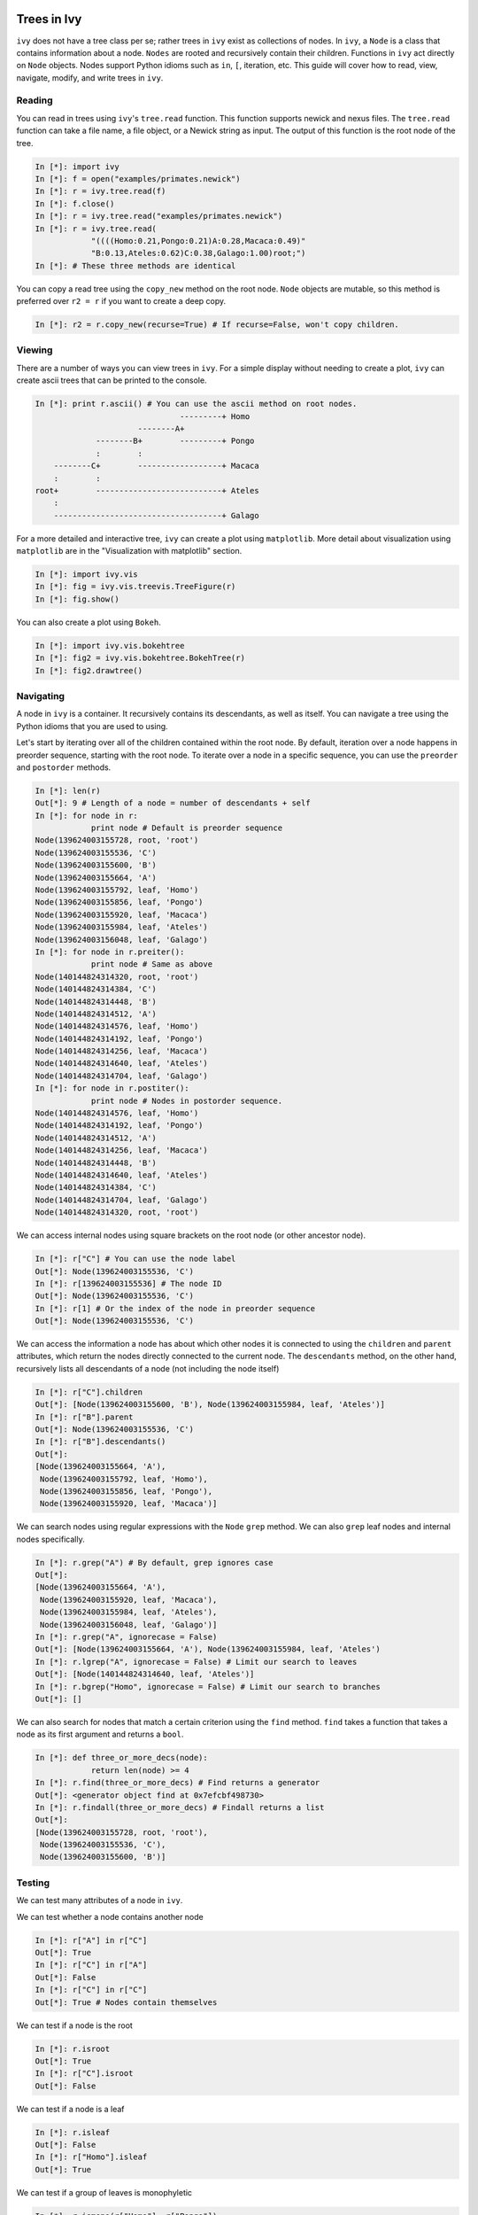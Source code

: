 
Trees in Ivy
=============

``ivy`` does not have a tree class per se; rather trees in ``ivy`` exist as collections
of nodes. In ``ivy``, a ``Node`` is a class that contains information about a node.
``Nodes`` are rooted and recursively contain their children. Functions
in ``ivy`` act directly on ``Node`` objects. Nodes support Python idioms such as ``in``,
``[``, iteration, etc. This guide will cover how to read, view, navigate, modify,
and write trees in ``ivy``.

Reading
-------

You can read in trees using ``ivy``'s ``tree.read`` function. This function supports
newick and nexus files. The ``tree.read`` function can take a file name, a file
object, or a Newick string as input. The output of this function is the root
node of the tree.

.. sourcecode:: ipython

    In [*]: import ivy
    In [*]: f = open("examples/primates.newick")
    In [*]: r = ivy.tree.read(f)
    In [*]: f.close()
    In [*]: r = ivy.tree.read("examples/primates.newick")
    In [*]: r = ivy.tree.read(
                "((((Homo:0.21,Pongo:0.21)A:0.28,Macaca:0.49)"
                "B:0.13,Ateles:0.62)C:0.38,Galago:1.00)root;")
    In [*]: # These three methods are identical

You can copy a read tree using the ``copy_new`` method on the root node. ``Node``
objects are mutable, so this method is preferred over ``r2 = r`` if you want
to create a deep copy.

.. sourcecode:: ipython

    In [*]: r2 = r.copy_new(recurse=True) # If recurse=False, won't copy children.

Viewing
-------

There are a number of ways you can view trees in ``ivy``. For a simple display
without needing to create a plot, ``ivy`` can create ascii trees that can be
printed to the console.

.. sourcecode:: ipython

    In [*]: print r.ascii() # You can use the ascii method on root nodes.
                                   ---------+ Homo
                          --------A+
                 --------B+        ---------+ Pongo
                 :        :
        --------C+        ------------------+ Macaca
        :        :
    root+        ---------------------------+ Ateles
        :
        ------------------------------------+ Galago

For a more detailed and interactive tree, ``ivy`` can create a plot using
``matplotlib``. More detail about visualization using ``matplotlib`` are in the
"Visualization with matplotlib" section.

.. sourcecode:: ipython

    In [*]: import ivy.vis
    In [*]: fig = ivy.vis.treevis.TreeFigure(r)
    In [*]: fig.show()

.. image:: _images/primate_mpl.png
    :width: 700


You can also create a plot using ``Bokeh``.

.. sourcecode:: ipython

    In [*]: import ivy.vis.bokehtree
    In [*]: fig2 = ivy.vis.bokehtree.BokehTree(r)
    In [*]: fig2.drawtree()

.. image:: _images/primate_bokeh.png
    :width: 700


Navigating
----------

A node in ``ivy`` is a container. It recursively contains its descendants,
as well as itself. You can navigate a tree using the Python idioms that
you are used to using.

Let's start by iterating over all of the children contained within the root
node. By default, iteration over a node happens in preorder sequence, starting
with the root node. To iterate over a node in a specific sequence, you can use
the ``preorder`` and ``postorder`` methods.

.. sourcecode:: ipython

    In [*]: len(r)
    Out[*]: 9 # Length of a node = number of descendants + self
    In [*]: for node in r:
                print node # Default is preorder sequence
    Node(139624003155728, root, 'root')
    Node(139624003155536, 'C')
    Node(139624003155600, 'B')
    Node(139624003155664, 'A')
    Node(139624003155792, leaf, 'Homo')
    Node(139624003155856, leaf, 'Pongo')
    Node(139624003155920, leaf, 'Macaca')
    Node(139624003155984, leaf, 'Ateles')
    Node(139624003156048, leaf, 'Galago')
    In [*]: for node in r.preiter():
                print node # Same as above
    Node(140144824314320, root, 'root')
    Node(140144824314384, 'C')
    Node(140144824314448, 'B')
    Node(140144824314512, 'A')
    Node(140144824314576, leaf, 'Homo')
    Node(140144824314192, leaf, 'Pongo')
    Node(140144824314256, leaf, 'Macaca')
    Node(140144824314640, leaf, 'Ateles')
    Node(140144824314704, leaf, 'Galago')
    In [*]: for node in r.postiter():
                print node # Nodes in postorder sequence.
    Node(140144824314576, leaf, 'Homo')
    Node(140144824314192, leaf, 'Pongo')
    Node(140144824314512, 'A')
    Node(140144824314256, leaf, 'Macaca')
    Node(140144824314448, 'B')
    Node(140144824314640, leaf, 'Ateles')
    Node(140144824314384, 'C')
    Node(140144824314704, leaf, 'Galago')
    Node(140144824314320, root, 'root')


We can access internal nodes using square brackets on the root node (or other
ancestor node).

.. sourcecode:: ipython

    In [*]: r["C"] # You can use the node label
    Out[*]: Node(139624003155536, 'C')
    In [*]: r[139624003155536] # The node ID
    Out[*]: Node(139624003155536, 'C')
    In [*]: r[1] # Or the index of the node in preorder sequence
    Out[*]: Node(139624003155536, 'C')

We can access the information a node has about which other nodes it is
connected to using the ``children`` and ``parent`` attributes, which return
the nodes directly connected to the current node. The ``descendants`` method, on
the other hand, recursively lists all descendants of a node (not including
the node itself)

.. sourcecode:: ipython

    In [*]: r["C"].children
    Out[*]: [Node(139624003155600, 'B'), Node(139624003155984, leaf, 'Ateles')]
    In [*]: r["B"].parent
    Out[*]: Node(139624003155536, 'C')
    In [*]: r["B"].descendants()
    Out[*]:
    [Node(139624003155664, 'A'),
     Node(139624003155792, leaf, 'Homo'),
     Node(139624003155856, leaf, 'Pongo'),
     Node(139624003155920, leaf, 'Macaca')]

We can search nodes using regular expressions with the ``Node`` ``grep`` method.
We can also ``grep`` leaf nodes and internal nodes specifically.

.. sourcecode:: ipython

    In [*]: r.grep("A") # By default, grep ignores case
    Out[*]:
    [Node(139624003155664, 'A'),
     Node(139624003155920, leaf, 'Macaca'),
     Node(139624003155984, leaf, 'Ateles'),
     Node(139624003156048, leaf, 'Galago')]
    In [*]: r.grep("A", ignorecase = False)
    Out[*]: [Node(139624003155664, 'A'), Node(139624003155984, leaf, 'Ateles')
    In [*]: r.lgrep("A", ignorecase = False) # Limit our search to leaves
    Out[*]: [Node(140144824314640, leaf, 'Ateles')]
    In [*]: r.bgrep("Homo", ignorecase = False) # Limit our search to branches
    Out[*]: []






We can also search for nodes that match a certain criterion using the
``find`` method. ``find`` takes a function that takes a node as its
first argument and returns a ``bool``.

.. sourcecode:: ipython

    In [*]: def three_or_more_decs(node):
                return len(node) >= 4
    In [*]: r.find(three_or_more_decs) # Find returns a generator
    Out[*]: <generator object find at 0x7efcbf498730>
    In [*]: r.findall(three_or_more_decs) # Findall returns a list
    Out[*]:
    [Node(139624003155728, root, 'root'),
     Node(139624003155536, 'C'),
     Node(139624003155600, 'B')]



Testing
-------

We can test many attributes of a node in ``ivy``.

We can test whether a node contains another node

.. sourcecode:: ipython

    In [*]: r["A"] in r["C"]
    Out[*]: True
    In [*]: r["C"] in r["A"]
    Out[*]: False
    In [*]: r["C"] in r["C"]
    Out[*]: True # Nodes contain themselves

We can test if a node is the root

.. sourcecode:: ipython

    In [*]: r.isroot
    Out[*]: True
    In [*]: r["C"].isroot
    Out[*]: False

We can test if a node is a leaf

.. sourcecode:: ipython

    In [*]: r.isleaf
    Out[*]: False
    In [*]: r["Homo"].isleaf
    Out[*]: True

We can test if a group of leaves is monophyletic

.. sourcecode:: ipython

    In [*]: r.ismono(r["Homo"], r["Pongo"])
    Out[*]: True
    In [*]: r.ismono(r["Homo"], r["Pongo"], r["Galago"])
    Out[*]: False

Modifying
---------

The ``ivy`` ``Node`` object has many methods for modifying a tree in place.


Removing
~~~~~~~~

There are two main ways to remove nodes in ``ivy``; collapsing and pruning.

Collapsing removes a node and attaches its descendants to the node's parent.

.. sourcecode:: ipython

    In [*]: r["A"].collapse()
    In [*]: print r.ascii()
                                ------------+ Macaca
                                :
                    -----------B+-----------+ Homo
                    :           :
        -----------C+           ------------+ Pongo
        :           :
    root+           ------------------------+ Ateles
        :
        ------------------------------------+ Galago

Pruning removes a node and its descendants

.. sourcecode:: ipython

    In [*]: cladeB = r["B"] # Store this node: we will add it back later
    In [*]: r["B"].prune()
    In [*]: print r.ascii()
        -----------------C+-----------------+ Ateles
    root+
        ------------------------------------+ Galago

You can see that the tree now has a 'knee': clade C only has one child and
does not need to exist on the tree. We can remove it with another method of
removing nodes: ``excise``. Excising removes a node from between its parent
and its single child.

.. sourcecode:: ipython

    In [*]: r["C"].excise()
    In [*]: print r.ascii()
        -------------------------------------+ Galago
    root+
        -------------------------------------+ Ateles

It is important to note that although the tree has changed, the nodes in the
tree retain some of their original attributes, including their indices:

.. sourcecode:: ipython

    In [*]: r[0]
    Out[*]: Node(140144821291920, root, 'root')
    In [*]: r[1] # Node 1 ("C") no longer exists
    ---------------------------------------------------------------------------
    IndexError                                Traceback (most recent call last)

    IndexError: 1
    In [*]: r[7] # You can access existing nodes with their original indices
    Out[*]: Node(140144821292368, leaf, 'Ateles')

To recap:

#. ``collapse`` removes a node and adds its descendants to its parent
#. ``prune`` removes a node and also removes its descendants
#. ``excise`` removes 'knees'

Adding
~~~~~~

Our tree is looking a little sparse, so let's add some nodes back in. There
are a few methods of adding nodes in ``ivy``. We will go over ``biscect``,
``add_child``, and ``graft``

Bisecting creates a 'knee' node halfway between a parent and a child.

.. sourcecode:: ipython

    In [*]: r["Galago"].bisect_branch()
    Out[*]: Node(140144821654480)
    In [*]: print r.ascii
        ------------------------------------+ Ateles
    root+
        ------------------+-----------------+ Galago

We now have a brand new node. We can set some of its attributes, including its
label.

Note: we `cannot` access this new node by using node indicies (that is,
r[1], etc.). We also cannot use its label because it has none. We'll access
it using its ID instead (if you're following along, your ID will be different).

.. sourcecode:: ipython

    In [*]: r[140144821654480].label = "N"

Now let's add a node as a child of N. We can do this using the ``add_child``
method.

.. sourcecode:: ipython

    In [*]: r["N"].add_child(cladeB["Homo"])
    In [*]: print r.ascii()
        ------------------------------------+ Ateles
    root+
        :                 ------------------+ Galago
        -----------------N+
                          ------------------+ Homo

We can also add nodes with ``graft``. ``graft`` adds a node as a sibling to the
current node. In doing so, it also adds a new node as parent to both nodes.

.. sourcecode:: ipython

    In [*]: r["Ateles"].graft(cladeB["Macaca"])
    In [*]: r["Galago"].graft(cladeB["Pongo"])
    In [*]: print r.ascii()
                    ------------------------+ Homo
        -----------N+
        :           :           ------------+ Galago
        :           ------------+
    root+                       ------------+ Pongo
        :
        :                       ------------+ Ateles
        ------------------------+
                                ------------+ Macaca


To recap:

#. ``bisect_branch`` adds 'knees'
#. ``add_child`` adds a node as a child to the current node
#. ``graft`` adds a node as a sister to the current node, and also adds a parent.


Ladderizing
~~~~~~~~~~~

Ladderizing non-destructively changes the tree so that it has a nicer-looking
output when drawn. It orders the clades by size.

.. sourcecode:: ipython

    In [*]: r.ladderize()
    In [*]: print r.ascii()
                                ------------+ Ateles
        ------------------------+
        :                       ------------+ Macaca
    root+
        :           ------------------------+ Homo
        -----------N+
                    :           ------------+ Galago
                    ------------+
                                ------------+ Pongo


Rerooting
~~~~~~~~~

.. warning::
    This reroot function has not been thouroughly tested. Use with caution.

All trees in ``ivy`` are rooted. If you read in a tree that has been incorrectly
rooted, you may want to reroot it. You can do this with the ``reroot``
function. This function returns the root node of the rerooted tree. Note that
unlike previous functions, the reroot function returns a *new* tree. The
old tree is not modified.

.. sourcecode:: ipython

    In [*]: r2 = r.reroot(r["Galago"])
    In [*]: print r2.ascii()
    ----------------------------------------+ Galago
    +
    :         ------------------------------+ Pongo
    ----------+
              :         --------------------+ Homo
              ---------N+
                        :         ----------+ Ateles
                        ----------+
                                  ----------+ Macaca

Dropping Tips
~~~~~~~~~~~~~

You can remove leaf nodes with the ``drop_tips`` function. Note that
this function returns a *new* tree. The old tree is not modified.
This function takes a list of tip labels as input.


.. sourcecode:: ipython

    In [*]: r3 = r.drop_tips(["Pongo", "Macaca"])

Writing
-------

Once you are done modifying your tree, you will probably want to save it.
You can save your trees with the ``write`` function. This function
takes a root node and an open file object as inputs. This function can
currently only write in newick format.


.. sourcecode:: ipython

    In [*]: with open("examples/primates_mangled.newick", "w") as f:
                ivy.tree.write(r3, outfile = f)



Using Treebase
==============

``ivy`` has functions to pull trees from `Treebase <http://treebase.org/treebase-web/about.html;jsessionid=5B7D6A265E17EFAB9565327D3A78CD4B>`_.


Fetching the study
------------------

If you have an id for a study on treebase, you can fetch the study and
access the trees contained within the study.

.. sourcecode:: ipython

    In [*]: import ivy
    In [*]: from ivy.treebase import fetch_study
    In [*]: study_id = "1411" # The leafy cactus genus Pereskia
    In [*]: e = fetch_study(study_id, 'nexml') # e is an lxml etree


Accessing the tree
------------------

You can parse the output of fetch_study using the parse_nexml function,
 then access the tree(s) contained within the study.

.. sourcecode:: ipython

    In [*]: from ivy.treebase import parse_nexml
    In [*]: x = parse_nexml(e) # x is an ivy Storage object
    In [*]: r = x.trees[0].root
    In [*]: from ivy.interactive import treefig
    In [*]: fig = treefig(r)



Visualization with Matplotlib
=============================

``ivy`` supports interactive tree visualization with Matplotlib.

Small Trees
-----------

Displaying a tree is very simple. For interactive tree viewing, you can run
the command ``from ivy.interactive import *``, which imports a number of
convenience functions for interacting with trees. After importing everything
from ivy.interactive, you may, for instance, use ``readtree`` instead of
``ivy.tree.read`` and ``treefig`` instead of ``ivy.vis.tree.TreeFigure``.

.. sourcecode:: ipython

    In [*]: from ivy.interactive import *
    In [*]: r = readtree("examples/primates.newick")
    In [*]: fig = treefig(r)

You can also use the magic command ``%maketree`` in the ipython console to
read in a tree.

.. sourcecode:: ipython

    In [*]: %maketree
    Enter the name of a tree file or a newick string:
    examples/primates.newick
    Tree parsed and assigned to variable 'root'
    In [*]: root
    Out[*]: Node(139904996110480, root, 'root')


.. image:: _images/visualization_1.png
    :width: 700

A tree figure by default consists of the tree with clade and leaf
labels and a navigation toolbar. The navigation toolbar allows zooming and
panning. Panning can be done by clicking with the middle mouse button, using
the arrow keys, or using the pan tool on the toolbar. Zooming can be done
using the scroll wheel, the plus and minus keys, or the 'zoom to rectangle'
tool in the toolbar. Press t to return default zoom level.

Larger trees are shown with a split overview pane as well, which can be toggled
with the ``toggle_overview`` method.

.. sourcecode:: ipython

    In [*]: fig.toggle_overview()

.. image:: _images/visualization_2.png
    :width: 700

You can retrieve information about a node or group of nodes by selecting
them (selected nodes have green circles on them)
and accessing the ``selected`` nodes

.. sourcecode:: ipython

    In [*]: fig.selected
    Out [*]:
    [Node(139976891981456, leaf, 'Homo'),
     Node(139976891981392, 'A'),
     Node(139976891981520, leaf, 'Pongo')]

.. image:: _images/visualization_3.png
    :width: 700


You can also select nodes from the command line. Entering an internal node will
select that node and all of its descendants.

.. sourcecode:: ipython

    In [*]: fig.select_nodes(r["C"])

.. image:: _images/visualization_4.png
    :width: 700

You can highlight certain branches using the ``highlight`` method. Again,
entering an internal node will highlight that node and its descendants.

You can optionally show the highlighted branches on the overview panel using
the ``ov`` keyword

.. sourcecode:: ipython

    In [*]: fig.highlight(r["B"], ov=True)

.. image:: _images/visualization_5.png
    :width: 700

You can add layers of various kinds using the ``add_layers`` method. The
``layers`` module contains various functions for adding layers to the tree,
including images, labels, shapes, etc.

In fact, the ``highlight`` method is simply a wrapper for an ``add_layers``
call.

.. sourcecode:: ipython

    In [*]: from ivy.vis import layers
    In [*]: fig.redraw() # This clears the plot
    In [*]: fig.add_layer(layers.add_circles, r.leaves(),
            colors = ["red", "orange", "yellow", "green", "blue"],
            ov=False) # Prevent layer from appearing on overview with ov keyword

.. image:: _images/visualization_6.png
    :width: 700

The new layer will be cleared with the next call to ``fig.redraw``. You can
store a layer and draw it every time using the ``store`` keyword. We can
access our stored layers through the ``layers`` attribute of the figure

.. sourcecode:: ipython
    In [*]: fig.add_layer(layers.add_circles, r.leaves(),
            colors = ["red", "orange", "yellow", "green", "blue"],
            ov=False, store="circles")
    In [*]: fig.layers
    Out[*]: OrderedDict([('leaflabels', <functools.partial object at 0x7feda07292b8>), ('branchlabels', <functools.partial object at 0x7feda084b100>), ('circles', <functools.partial object at 0x7feda0752af8>)])

As we can see, our figure has "leaflabels" and "branchlabels" as layers, as
well as the new "circles" layer. You can toggle the visibility of a layer
using the ``toggle_layer`` method and the layer's name. The layer is still
there and can be accessed with ``fig.layers``, but it is not visible on
the plot.

.. sourcecode:: ipython
    In [*]: fig.toggle_layer("circles")

Large Trees
-----------

Oftentimes, the tree you are working with is too large to comfortably fit on
one page. ``ivy`` has many tools for working with large trees and creating
legible, printable figures of them. Let's try working on the plant phylogeny.

.. sourcecode:: ipython

    In [*]: r = readtree("examples/plants.newick")
    In [*]: fig = treefig(r)

.. image:: _images/plants_fig1.png
    :width: 700

When a tree has a large number of tips (>100), ``ivy`` automatically includes an
overview on the side. This tree looks rather cluttered. We can try to clean it
up by ladderizing the tree and toggling off the node labels

.. sourcecode:: ipython

    In [*]: fig.ladderize()
    In [*]: fig.toggle_branchlabels()

.. image:: _images/plants_fig2.png
    :width: 700

Here you can see that when all of the tip labels do not fit on the tree, the
plot automatically only draws as many labels as will fit.

Let's say we only want to look at the Solanales. The ``highlight`` function,
combined with the ``find`` function, is very useful when working with large
trees.

.. sourcecode:: ipython

    In [*]: sol = fig.find("Solanales")[0]
    In [*]: fig.highlight(sol)

.. image:: _images/plants_fig3.png
    :width: 700

We can zoom to this clade with the ``zoom_clade`` function.

.. sourcecode:: ipython

    In [*]: fig.zoom_clade(sol)

.. image:: _images/plants_fig4.png
    :width: 700

Maybe we want to zoom out a little. We can select a few clades...

.. image:: _images/plants_fig5.png
    :width: 700

And then zoom to the MRCA of the selected nodes

.. sourcecode:: ipython

    In [*]: c = fig.root.mrca(fig.selected)
    In [*]: fig.zoom_clade(c)

.. image:: _images/plants_fig6.png
    :width: 700

Another benefit to using ``ivy`` interactively is ``ivy``'s node autocomplete
function. You can type in the partial name of a node and hit ``tab`` to
autocomplete, just like with any other autocompletion in ipython.

.. sourcecode:: ipython

    In [*]: fig.root["Sy # Hit tab to autocomplete
    Sylvichadsia  Symplocaceae  Synoum        Syrmatium
    In [*]: fig.root["Sym # Hitting tab will complete the line
    In [*]: fig.root["Symplocaceae"]
    Out[*]: Node(139904995827408, leaf, 'Symplocaceae')

``ivy`` also has tools for printing large figures across multiple pages. The
figure method ``hardcopy`` creates an object that has methods for creating
PDFs that can be printed or placed in documents. To print a large figure
across multiple pages, you can use the ``render_multipage`` method of a
``hardcopy`` object. For more information, look at the documentation for
``render_multipage``. The following code will create a PDF that has the figure
spread across 4x4 letter-size pages.

.. sourcecode:: ipython

    In [*]: h = fig.hardcopy()
    In [*]: h.render_multipage(outfile="plants.pdf", dims = [34.0, 44.4])

